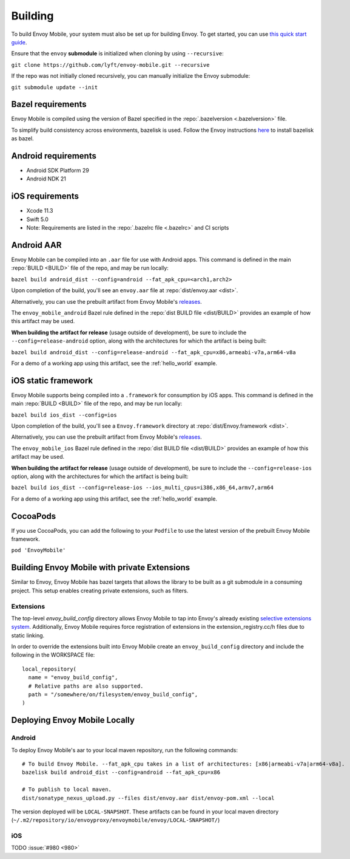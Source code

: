 .. _building:

Building
========

.. _building_requirements:

To build Envoy Mobile, your system must also be set up for building Envoy.
To get started, you can use `this quick start guide
<https://github.com/envoyproxy/envoy/tree/master/bazel#quick-start-bazel-build-for-developers>`_.

Ensure that the ``envoy`` **submodule** is initialized when cloning by using ``--recursive``:

``git clone https://github.com/lyft/envoy-mobile.git --recursive``

If the repo was not initially cloned recursively, you can manually initialize the Envoy submodule:

``git submodule update --init``

------------------
Bazel requirements
------------------

Envoy Mobile is compiled using the version of Bazel specified in the
:repo:`.bazelversion <.bazelversion>` file.

To simplify build consistency across environments, bazelisk is used.
Follow the Envoy instructions `here <https://github.com/envoyproxy/envoy/blob/master/bazel/README.md#installing-bazelisk-as-bazel>`_ to install bazelisk as bazel.

--------------------
Android requirements
--------------------

- Android SDK Platform 29
- Android NDK 21

----------------
iOS requirements
----------------

- Xcode 11.3
- Swift 5.0
- Note: Requirements are listed in the :repo:`.bazelrc file <.bazelrc>` and CI scripts

.. _android_aar:

-----------
Android AAR
-----------

Envoy Mobile can be compiled into an ``.aar`` file for use with Android apps.
This command is defined in the main :repo:`BUILD <BUILD>` file of the repo, and may be run locally:

``bazel build android_dist --config=android --fat_apk_cpu=<arch1,arch2>``

Upon completion of the build, you'll see an ``envoy.aar`` file at :repo:`dist/envoy.aar <dist>`.

Alternatively, you can use the prebuilt artifact from Envoy Mobile's releases_.

The ``envoy_mobile_android`` Bazel rule defined in the :repo:`dist BUILD file <dist/BUILD>` provides
an example of how this artifact may be used.

**When building the artifact for release** (usage outside of development), be sure to include the
``--config=release-android`` option, along with the architectures for which the artifact is being built:

``bazel build android_dist --config=release-android --fat_apk_cpu=x86,armeabi-v7a,arm64-v8a``

For a demo of a working app using this artifact, see the :ref:`hello_world` example.

.. _ios_framework:

--------------------
iOS static framework
--------------------

Envoy Mobile supports being compiled into a ``.framework`` for consumption by iOS apps.
This command is defined in the main :repo:`BUILD <BUILD>` file of the repo, and may be run locally:

``bazel build ios_dist --config=ios``

Upon completion of the build, you'll see a ``Envoy.framework`` directory at
:repo:`dist/Envoy.framework <dist>`.

Alternatively, you can use the prebuilt artifact from Envoy Mobile's releases_.

The ``envoy_mobile_ios`` Bazel rule defined in the :repo:`dist BUILD file <dist/BUILD>` provides an
example of how this artifact may be used.

**When building the artifact for release** (usage outside of development), be sure to include the
``--config=release-ios`` option, along with the architectures for which the artifact is being built:

``bazel build ios_dist --config=release-ios --ios_multi_cpus=i386,x86_64,armv7,arm64``

For a demo of a working app using this artifact, see the :ref:`hello_world` example.

.. _releases: https://github.com/lyft/envoy-mobile/releases

---------
CocoaPods
---------

If you use CocoaPods, you can add the following to your ``Podfile`` to use the latest version of the
prebuilt Envoy Mobile framework.

``pod 'EnvoyMobile'``

---------------------------------------------
Building Envoy Mobile with private Extensions
---------------------------------------------

Similar to Envoy, Envoy Mobile has bazel targets that allows the library to be built as a git
submodule in a consuming project. This setup enables creating private extensions, such as filters.

~~~~~~~~~~
Extensions
~~~~~~~~~~

The top-level `envoy_build_config` directory allows Envoy Mobile to tap into Envoy's already
existing `selective extensions system <https://github.com/envoyproxy/envoy/blob/master/bazel/README.md#disabling-extensions>`_.
Additionally, Envoy Mobile requires force registration
of extensions in the extension_registry.cc/h files due to static linking.

In order to override the extensions built into Envoy Mobile create an ``envoy_build_config`` directory
and include the following in the WORKSPACE file::

  local_repository(
    name = "envoy_build_config",
    # Relative paths are also supported.
    path = "/somewhere/on/filesystem/envoy_build_config",
  )

------------------------------
Deploying Envoy Mobile Locally
------------------------------

~~~~~~~
Android
~~~~~~~

To deploy Envoy Mobile's aar to your local maven repository, run the following commands::

    # To build Envoy Mobile. --fat_apk_cpu takes in a list of architectures: [x86|armeabi-v7a|arm64-v8a].
    bazelisk build android_dist --config=android --fat_apk_cpu=x86

    # To publish to local maven.
    dist/sonatype_nexus_upload.py --files dist/envoy.aar dist/envoy-pom.xml --local


The version deployed will be ``LOCAL-SNAPSHOT``. These artifacts can be found in your local maven directory (``~/.m2/repository/io/envoyproxy/envoymobile/envoy/LOCAL-SNAPSHOT/``)

~~~
iOS
~~~
TODO :issue:`#980 <980>`
